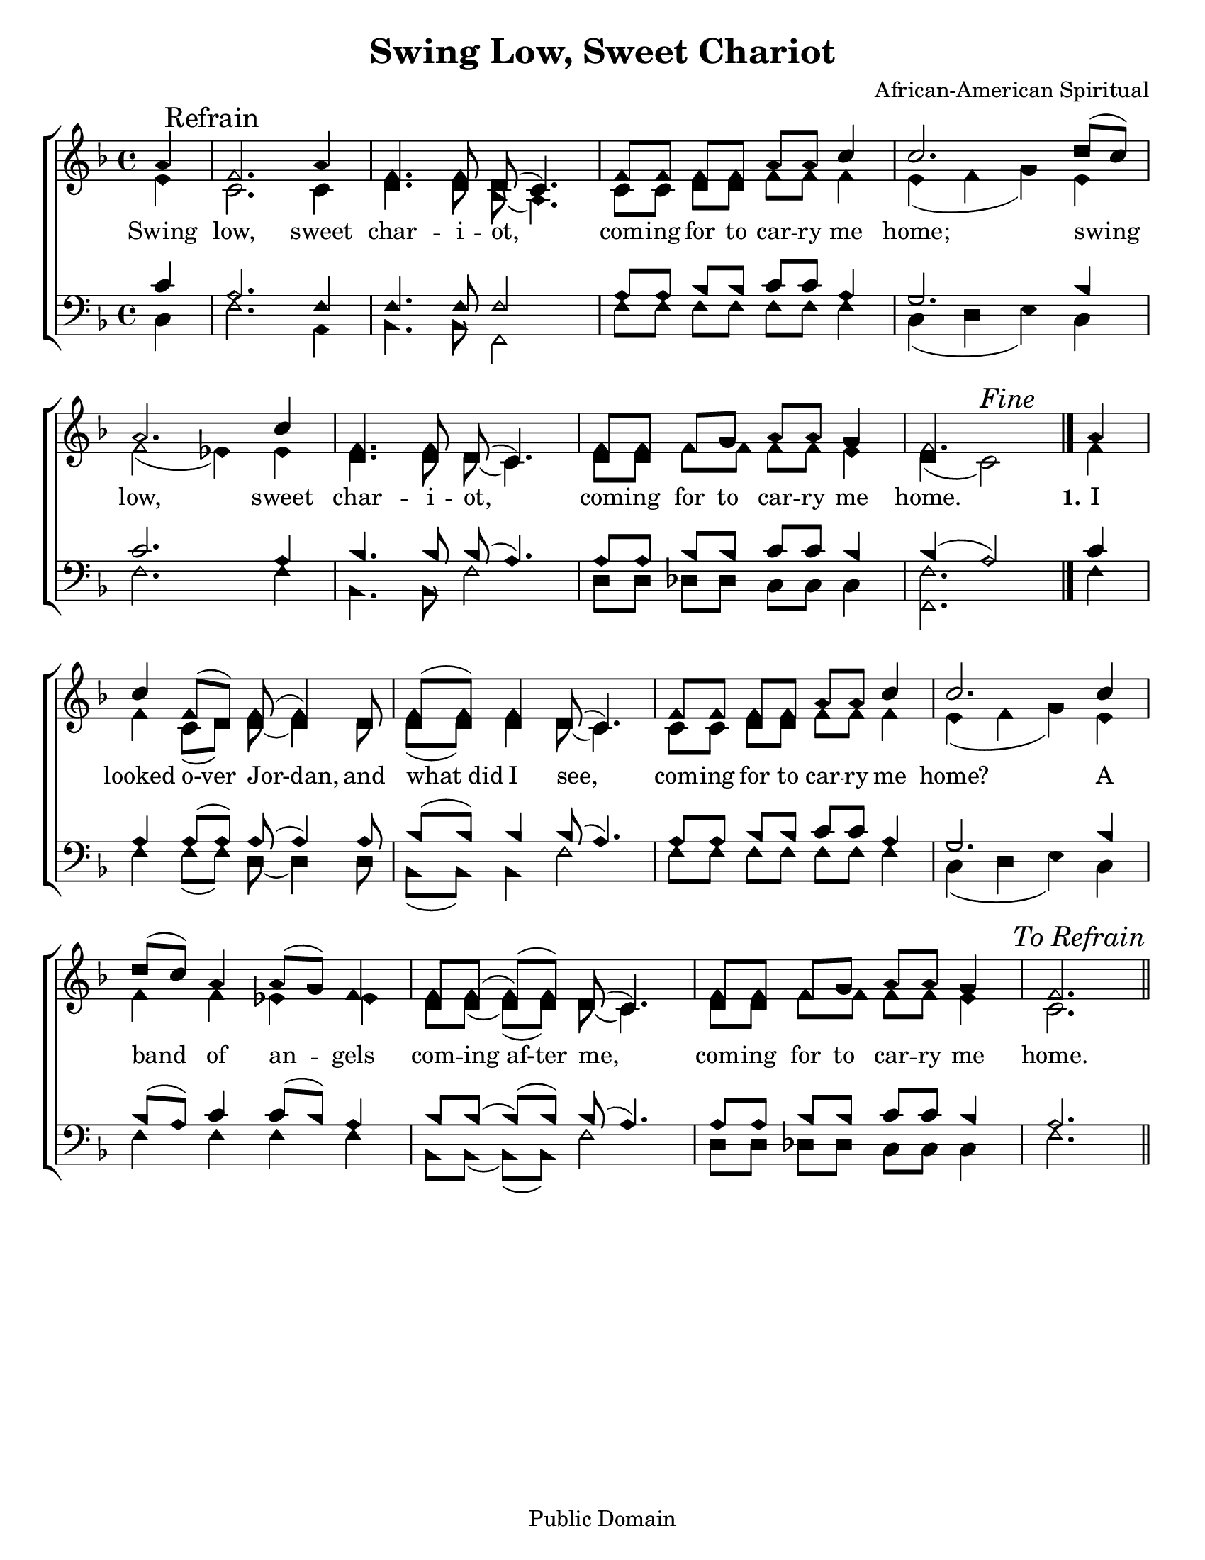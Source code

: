 \version "2.18.2"

\header {
 	title = "Swing Low, Sweet Chariot"
 	composer = "African-American Spiritual"
 	poet = ""
	%meter = ""
	copyright = "Public Domain"
	tagline = ""
}


\paper {
	#(set-paper-size "letter")
	indent = 0
  	%page-count = #1
	print-page-number = "false"
}


global = {
 	\key f \major
 	\time 4/4
	\aikenHeads
  	\huge
	\set Timing.beamExceptions = #'()
	\set Timing.baseMoment = #(ly:make-moment 1/4)
	\set Timing.beatStructure = #'(1 1 1 1)
  	\override Score.BarNumber.break-visibility = ##(#f #f #f)
 	\set Staff.midiMaximumVolume = #1.0
 	\partial 4
}


lead = {
	\set Staff.midiMinimumVolume = #3.0
}


soprano = \relative c'' {
 	\global
	a4 \mark "Refrain" f2. a4 f4. f8 d( c4.) f8 f f f a a c4 c2.
	d8( c) a2. c4 f,4. f8 d( c4.) f8 f f g a a g4 f2.
	\bar "|."
	a4 c f,8(d) f( f4) d8 f( f) f4 d8( c4.)
	f8 f f f a a c4 c2.
	c4 d8( c) a4 a8( g) f4 f8 f( f)( f) d( c4.)
	f8 f f g a a g4 f2.
	\once \override Score.RehearsalMark.break-visibility = #end-of-line-visible
	\once \override Score.RehearsalMark.self-alignment-X = #RIGHT
	\mark \markup {\italic "To Refrain"}
	\bar "||"
}


alto = \relative c' {
	\global
	e4 c2. c4 d4. d8 bes( a4.) c8 c d d f f f4 e( f g)
	e f2( ees4) ees d4. d8 d( c4.) d8 d f f f f e4 d( c2) ^\markup {\italic "Fine"}
	f4 f c8( d) d( d4) d8 d( d) d4 d8( c4.)
	c8 c d d f f f4 e( f g)
	e f f ees ees d8 d( d)( d) d( c4.)
	d8 d f f f f e4 c2.
}


tenor = \relative c' {
	\global
	\clef "bass"
	c4 a2. f4 f4. f8 f2 a8 a bes bes c c a4 g2.
	bes4 c2. a4 bes4. bes8 bes( a4.) a8 a bes bes c c bes4 bes( a2)
	c4 a a8( a) a( a4) a8 bes8( bes) bes4 bes8( a4.)
	a8 a bes bes c c a4 g2.
	bes4 bes8( a) c4 c8( bes) a4 bes8 bes( bes)( bes) bes(a4.)
	a8 a bes bes c c bes4 a2.
}


bass = \relative c {
	\global
	\clef "bass"
	c4 f2. a,4 bes4. bes8 f2 f'8 f f f f f f4 c( d e)
	c f2. f4 bes,4. bes8 f'2 d8 d des des c c c4 <f f,>2.
	f4 f f8( f) d( d4) d8 bes( bes) bes4 f'2
	f8 f f f f f f4 c( d e)
	c4 f f f f bes,8 bes( bes)( bes) f'2
	d8 d des des c c c4 f2.
}


% Some useful characters: – — “ ” ‘ ’


verseOne = \lyricmode {
	Swing low, sweet char -- i -- ot, com -- ing for to car -- ry me home;
	swing low, sweet char -- i -- ot, com -- ing for to car -- ry me home.
	\set stanza = "1."
	I looked o-ver Jor-dan, and what_did I see,
	com -- ing for to car -- ry me home?
	A band of an -- gels com -- ing_af-ter me,
	com -- ing for to car -- ry me home.
}


verseTwo = \lyricmode {
	\set stanza = "2."
}


verseThree = \lyricmode {
	\set stanza = "3."
}


verseFour = \lyricmode {
	\set stanza = "4."
}


\score{
	\new ChoirStaff <<
		\new Staff \with {midiInstrument = #"acoustic grand"} <<
			\new Voice = "soprano" {\voiceOne \soprano}
			\new Voice = "alto" {\voiceTwo \alto}
		>>
		
		\new Lyrics {
			\lyricsto "soprano" \verseOne
		}
		\new Lyrics {
			\lyricsto "soprano" \verseTwo
		}
		\new Lyrics {
			\lyricsto "soprano" \verseThree
		}
		\new Lyrics {
			\lyricsto "soprano" \verseFour
		}
		
		\new Staff  \with {midiInstrument = #"acoustic grand"}<<
			\new Voice = "tenor" {\voiceThree \tenor}
			\new Voice = "bass" {\voiceFour \bass}
		>>
		
	>>
	
	\layout{}
	\midi{
		\tempo 4 = 88
	}
}
